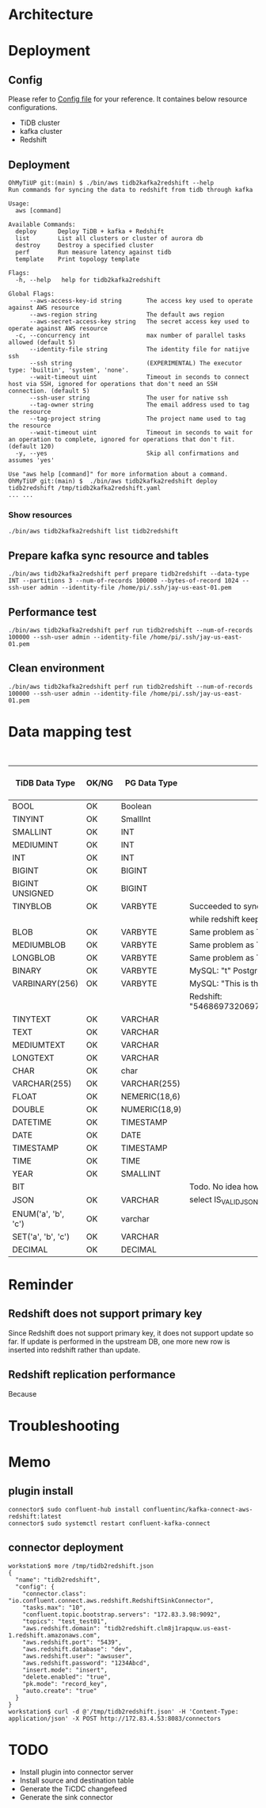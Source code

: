 * Architecture
  #+attr_html: :width 800px
  [[https://www.51yomo.net/static/doc/tidb2kafka2redsfhit/tidb2kafka2redshift_001.png]]
* Deployment
** Config
   Please refer to [[../embed/examples/aws/aws-nodes-tidb2kafka2redshift.yaml][Config file]] for your reference. It containes below resource configurations.
  + TiDB cluster
  + kafka cluster
  + Redshift
  #+attr_html: :width 800px
  [[https://www.51yomo.net/static/doc/tidb2kafka2redsfhit/tidb2kafka2redshift_002.png]]
  #+attr_html: :width 800px
  [[https://www.51yomo.net/static/doc/tidb2kafka2redsfhit/tidb2kafka2redshift_003.png]]

** Deployment
   #+BEGIN_SRC
OhMyTiUP git:(main) $ ./bin/aws tidb2kafka2redshift --help
Run commands for syncing the data to redshift from tidb through kafka

Usage:
  aws [command]

Available Commands:
  deploy      Deploy TiDB + kafka + Redshift
  list        List all clusters or cluster of aurora db
  destroy     Destroy a specified cluster
  perf        Run measure latency against tidb
  template    Print topology template

Flags:
  -h, --help   help for tidb2kafka2redshift

Global Flags:
      --aws-access-key-id string       The access key used to operate against AWS resource
      --aws-region string              The default aws region 
      --aws-secret-access-key string   The secret access key used to operate against AWS resource
  -c, --concurrency int                max number of parallel tasks allowed (default 5)
      --identity-file string           The identity file for natijve ssh
      --ssh string                     (EXPERIMENTAL) The executor type: 'builtin', 'system', 'none'.
      --wait-timeout uint              Timeout in seconds to connect host via SSH, ignored for operations that don't need an SSH connection. (default 5)
      --ssh-user string                The user for native ssh
      --tag-owner string               The email address used to tag the resource
      --tag-project string             The project name used to tag the resource
      --wait-timeout uint              Timeout in seconds to wait for an operation to complete, ignored for operations that don't fit. (default 120)
  -y, --yes                            Skip all confirmations and assumes 'yes'

Use "aws help [command]" for more information about a command.
OhMyTiUP git:(main) $  ./bin/aws tidb2kafka2redshift deploy tidb2redshift /tmp/tidb2kafka2redshift.yaml
... ...
   #+END_SRC
   #+attr_html: :width 800px
   [[https://www.51yomo.net/static/doc/tidb2kafka2redsfhit/tidb2kafka2redshift_004.png]]
   #+attr_html: :width 800px
   [[https://www.51yomo.net/static/doc/tidb2kafka2redsfhit/tidb2kafka2redshift_005.png]]
*** Show resources
    #+BEGIN_SRC
./bin/aws tidb2kafka2redshift list tidb2redshift
    #+END_SRC

    #+attr_html: :width 800px
    [[https://www.51yomo.net/static/doc/tidb2kafka2redsfhit/tidb2kafka2redshift_007.png]]
** Prepare kafka sync resource and tables
   #+BEGIN_SRC
./bin/aws tidb2kafka2redshift perf prepare tidb2redshift --data-type INT --partitions 3 --num-of-records 100000 --bytes-of-record 1024 --ssh-user admin --identity-file /home/pi/.ssh/jay-us-east-01.pem
   #+END_SRC
   #+attr_html: :width 800px
   [[https://www.51yomo.net/static/doc/tidb2kafka2redsfhit/tidb2kafka2redshift_008.png]]
** Performance test
   #+BEGIN_SRC
./bin/aws tidb2kafka2redshift perf run tidb2redshift --num-of-records 100000 --ssh-user admin --identity-file /home/pi/.ssh/jay-us-east-01.pem
   #+END_SRC
   #+attr_html: :width 800px
   [[https://www.51yomo.net/static/doc/tidb2kafka2redsfhit/tidb2kafka2redshift_009.png]]
** Clean environment
   #+BEGIN_SRC
./bin/aws tidb2kafka2redshift perf run tidb2redshift --num-of-records 100000 --ssh-user admin --identity-file /home/pi/.ssh/jay-us-east-01.pem
   #+END_SRC

* Data mapping test
    #+CAPTION: Data Type conversion
   #+ATTR_HTML: :border 2 :rules all :frame border
   | TiDB Data Type      | OK/NG | PG Data Type  | Comment                                                                  | replicated rows | DB QPS | TiDB 2 Redshift Latency | TiDB 2 Redshift QPS |
   |---------------------+-------+---------------+--------------------------------------------------------------------------+-----------------+--------+-------------------------+---------------------|
   | BOOL                | OK    | Boolean       |                                                                          |          100000 |   3030 |                      19 |                1818 |
   | TINYINT             | OK    | SmallInt      |                                                                          |          100000 |   3030 |                      17 |                1886 |
   | SMALLINT            | OK    | INT           |                                                                          |          100000 |   2941 |                       6 |                2439 |
   | MEDIUMINT           | OK    | INT           |                                                                          |          100000 |   3125 |                       7 |                2325 |
   | INT                 | OK    | INT           |                                                                          |          100000 |   3030 |                      10 |                2173 |
   | BIGINT              | OK    | BIGINT        |                                                                          |          100000 |   3125 |                      16 |                1960 |
   | BIGINT UNSIGNED     | OK    | BIGINT        |                                                                          |          100000 |   3030 |                       6 |                2380 |
   | TINYBLOB            | OK    | VARBYTE       | Succeeded to sync. But from TiDB the value is [This is the test]         |          100000 |   3030 |                      37 |                1265 |
   |                     |       |               | while redshift keep the data like [\x54686973206973207468652074657374]   |                 |        |                         |                     |
   | BLOB                | OK    | VARBYTE       | Same problem as TINYBLOB                                                 |          100000 |   3125 |                      14 |                1785 |
   | MEDIUMBLOB          | OK    | VARBYTE       | Same problem as TINYBLOB                                                 |          100000 |   3030 |                      14 |                1785 |
   | LONGBLOB            | OK    | VARBYTE       | Same problem as TINYBLOB                                                 |          100000 |   3030 |                      14 |                1694 |
   | BINARY              | OK    | VARBYTE       | MySQL: "t" Postgres: "\x74"                                              |          100000 |   3125 |                      13 |                1818 |
   | VARBINARY(256)      | OK    | VARBYTE       | MySQL: "This is the barbinary message"                                   |          100000 |   2941 |                      14 |                1785 |
   |                     |       |               | Redshift: "\x54686973206973207468652062617262696e617279206d657373616765" |                 |        |                         |                     |
   | TINYTEXT            | OK    | VARCHAR       |                                                                          |          100000 |   3030 |                      26 |                1515 |
   | TEXT                | OK    | VARCHAR       |                                                                          |          100000 |   3030 |                      13 |                1923 |
   | MEDIUMTEXT          | OK    | VARCHAR       |                                                                          |          100000 |   2941 |                      24 |                1562 |
   | LONGTEXT            | OK    | VARCHAR       |                                                                          |          100000 |   3030 |                       8 |                2173 |
   | CHAR                | OK    | char          |                                                                          |          100000 |   3030 |                      17 |                1886 |
   | VARCHAR(255)        | OK    | VARCHAR(255)  |                                                                          |          100000 |   2941 |                      18 |                1754 |
   | FLOAT               | OK    | NEMERIC(18,6) |                                                                          |          100000 |   3333 |                      18 |                1886 |
   | DOUBLE              | OK    | NUMERIC(18,9) |                                                                          |          100000 |   3333 |                       7 |                2380 |
   | DATETIME            | OK    | TIMESTAMP     |                                                                          |          100000 |   3333 |                       9 |                2272 |
   | DATE                | OK    | DATE          |                                                                          |          100000 |   3225 |                       8 |                2325 |
   | TIMESTAMP           | OK    | TIMESTAMP     |                                                                          |          100000 |   3333 |                       9 |                2325 |
   | TIME                | OK    | TIME          |                                                                          |          100000 |   3333 |                      10 |                2083 |
   | YEAR                | OK    | SMALLINT      |                                                                          |          100000 |   3225 |                       9 |                2272 |
   | BIT                 |       |               | Todo. No idea how to sync so far                                         |                 |        |                         |                     |
   | JSON                | OK    | VARCHAR       | select IS_VALID_JSON(t_json) from test01 limit 1;                        |          100000 |   3333 |                      10 |                2173 |
   | ENUM('a', 'b', 'c') | OK    | varchar       |                                                                          |          100000 |   3333 |                      12 |                2000 |
   | SET('a', 'b', 'c')  | OK    | VARCHAR       |                                                                          |          100000 |   3448 |                       9 |                2222 |
   | DECIMAL             | OK    | DECIMAL       |                                                                          |          100000 |   3333 |                      19 |                1818 |
* Reminder
** Redshift does not support primary key
Since Redshift does not support primary key, it does not support update so far.  If update is performed in the upstream DB, one more new row is inserted into redshift rather than update.
** Redshift replication performance
Because
* Troubleshooting

* Memo
** plugin install
   #+BEGIN_SRC
connector$ sudo confluent-hub install confluentinc/kafka-connect-aws-redshift:latest
connector$ sudo systemctl restart confluent-kafka-connect
   #+END_SRC
** connector deployment
  #+BEGIN_SRC
workstation$ more /tmp/tidb2redshift.json 
{
  "name": "tidb2redshift",
  "config": {
    "connector.class": "io.confluent.connect.aws.redshift.RedshiftSinkConnector",
    "tasks.max": "10",
    "confluent.topic.bootstrap.servers": "172.83.3.98:9092",
    "topics": "test_test01",
    "aws.redshift.domain": "tidb2redshift.clm8j1rapquw.us-east-1.redshift.amazonaws.com",
    "aws.redshift.port": "5439",
    "aws.redshift.database": "dev",
    "aws.redshift.user": "awsuser",
    "aws.redshift.password": "1234Abcd",
    "insert.mode": "insert",
    "delete.enabled": "true",
    "pk.mode": "record_key",
    "auto.create": "true"
  }
}
workstation$ curl -d @'/tmp/tidb2redshift.json' -H 'Content-Type: application/json' -X POST http://172.83.4.53:8083/connectors
  #+END_SRC
* TODO
  + Install plugin into connector server
  + Install source and destination table
  + Generate the TiCDC changefeed
  + Generate the sink connector
